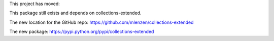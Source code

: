 
This project has moved:

This package still exists and depends on collections-extended.

The new location for the GitHub repo: https://github.com/mlenzen/collections-extended

The new package: https://pypi.python.org/pypi/collections-extended
